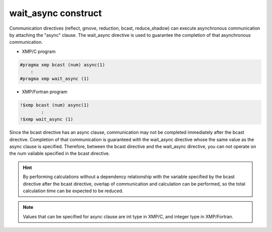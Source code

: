 =================================
wait_async construct
=================================

Communication directives (reflect, gmove, reduction, bcast, reduce_shadow) can execute asynchronous communication by attaching the "async" clause.
The wait_async directive is used to guarantee the completion of that asynchronous communication.

* XMP/C program

.. code-block:: C

    #pragma xmp bcast (num) async(1)
        :
    #pragma xmp wait_async (1)

* XMP/Fortran program

.. code-block:: Fortran

    !$xmp bcast (num) async(1)
      	    :
    !$xmp wait_async (1)

Since the bcast directive has an async clause, communication may not be completed immediately after the bcast directive.
Completion of that communication is guaranteed with the wait_async directive whose the same value as the async clause is specified.
Therefore, between the bcast directive and the wait_async directive, you can not operate on the num valiable specified in the bcast directive.

.. hint::
    By performing calculations without a dependency relationship with the variable specified by the bcast directive after the bcast directive, overlap of communication and calculation can be performed, so the total calculation time can be expected to be reduced.

.. note::
   Values that can be specified for async clause are int type in XMP/C, and integer type in XMP/Fortran.







